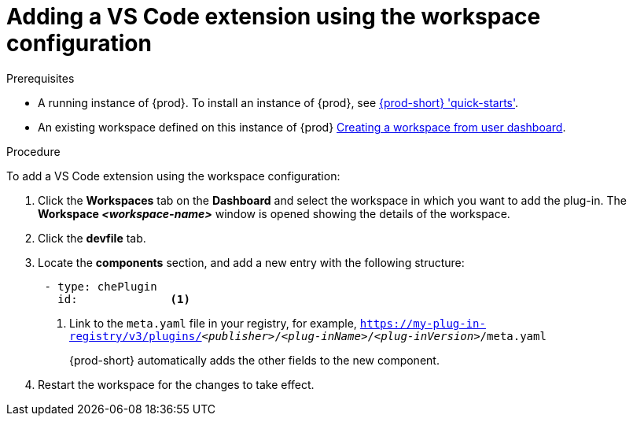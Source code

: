 [id="adding-the-vs-code-extension-using-the-workspace-configuration_{context}"]
= Adding a VS Code extension using the workspace configuration

.Prerequisites

* A running instance of {prod}. To install an instance of {prod}, see link:{site-baseurl}che-7/che-quick-starts/[{prod-short} 'quick-starts'].

* An existing workspace defined on this instance of {prod} link:{site-baseurl}che-7/creating-and-configuring-a-new-che-7-workspace/[Creating a workspace from user dashboard].

.Procedure

To add a VS Code extension using the workspace configuration:

. Click the *Workspaces* tab on the *Dashboard* and select the workspace in which you want to add the plug-in. The *Workspace __<workspace-name>__* window is opened showing the details of the workspace.

. Click the *devfile* tab.

. Locate the *components* section, and add a new entry with the following structure:
+
[source,yaml,subs="+quotes"]
----
 - type: chePlugin
   id:              <1>
----
<1> Link to the `meta.yaml` file in your registry, for example, `https://my-plug-in-registry/v3/plugins/__<publisher>__/__<plug-inName>__/__<plug-inVersion>__/meta.yaml`
+
{prod-short} automatically adds the other fields to the new component.

. Restart the workspace for the changes to take effect.
